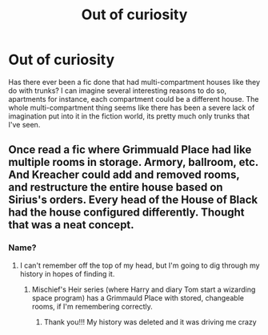 #+TITLE: Out of curiosity

* Out of curiosity
:PROPERTIES:
:Author: berrinenkou
:Score: 5
:DateUnix: 1582411504.0
:DateShort: 2020-Feb-23
:END:
Has there ever been a fic done that had multi-compartment houses like they do with trunks? I can imagine several interesting reasons to do so, apartments for instance, each compartment could be a different house. The whole multi-compartment thing seems like there has been a severe lack of imagination put into it in the fiction world, its pretty much only trunks that I've seen.


** Once read a fic where Grimmuald Place had like multiple rooms in storage. Armory, ballroom, etc. And Kreacher could add and removed rooms, and restructure the entire house based on Sirius's orders. Every head of the House of Black had the house configured differently. Thought that was a neat concept.
:PROPERTIES:
:Author: chattycatmo
:Score: 8
:DateUnix: 1582415263.0
:DateShort: 2020-Feb-23
:END:

*** Name?
:PROPERTIES:
:Author: roseworthh
:Score: 2
:DateUnix: 1582415899.0
:DateShort: 2020-Feb-23
:END:

**** I can't remember off the top of my head, but I'm going to dig through my history in hopes of finding it.
:PROPERTIES:
:Author: chattycatmo
:Score: 1
:DateUnix: 1582416245.0
:DateShort: 2020-Feb-23
:END:

***** Mischief's Heir series (where Harry and diary Tom start a wizarding space program) has a Grimmauld Place with stored, changeable rooms, if I'm remembering correctly.
:PROPERTIES:
:Author: IdealWords
:Score: 2
:DateUnix: 1582437251.0
:DateShort: 2020-Feb-23
:END:

****** Thank you!!! My history was deleted and it was driving me crazy
:PROPERTIES:
:Author: chattycatmo
:Score: 1
:DateUnix: 1582512702.0
:DateShort: 2020-Feb-24
:END:
